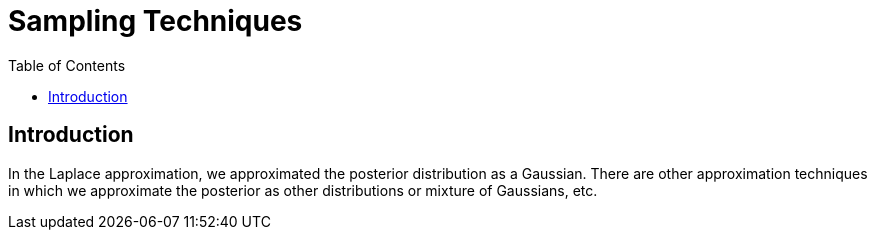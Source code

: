 = Sampling Techniques =
:doctype: book
:stem: latexmath
:eqnums:
:toc:
:figure-caption!:

== Introduction ==
In the Laplace approximation, we approximated the posterior distribution as a Gaussian. There are other approximation techniques in which we approximate the posterior as other distributions or mixture of Gaussians, etc.